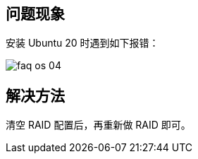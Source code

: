 //安装 Ubuntu20 时报错
//ubuntu 20.X系统

== 问题现象

安装 Ubuntu 20 时遇到如下报错：

image::/images/ep_offline/installation/faq_os_04.png[]

== 解决方法

清空 RAID 配置后，再重新做 RAID 即可。
